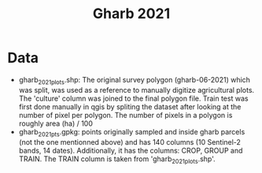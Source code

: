 #+title: Gharb 2021

* Data
  - gharb_2021_plots.shp: The original survey polygon (gharb-06-2021) which was split, was used as a reference to manually digitize agricultural plots. The 'culture' column was joined to the final polygon file.
    Train test was first done manually in qgis by spliting the dataset after looking at the number of pixel per polygon. 
    The number of pixels in a polygon is roughly area (ha) / 100
  - gharb_2021_pts.gpkg: points originally sampled and inside gharb parcels (not the one mentionned above) and has 140 columns (10 Sentinel-2 bands, 14 dates).
    Additionally, it has the columns: CROP, GROUP and TRAIN.
    The TRAIN column is taken from 'gharb_2021_plots.shp'.
    
